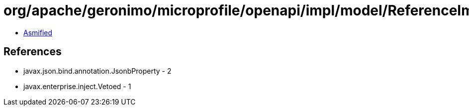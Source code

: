= org/apache/geronimo/microprofile/openapi/impl/model/ReferenceImpl.class

 - link:ReferenceImpl-asmified.java[Asmified]

== References

 - javax.json.bind.annotation.JsonbProperty - 2
 - javax.enterprise.inject.Vetoed - 1
